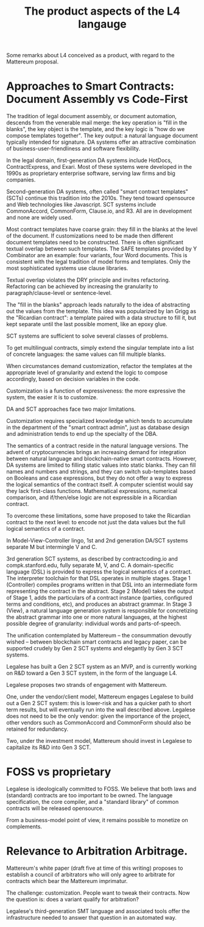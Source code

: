 #+TITLE: The product aspects of the L4 langauge

Some remarks about L4 conceived as a product, with regard to the Mattereum proposal.

* Approaches to Smart Contracts: Document Assembly vs Code-First

The tradition of legal document assembly, or document automation, descends from the venerable mail merge: the key operation is "fill in the blanks", the key object is the template, and the key logic is "how do we compose templates together". The key output: a natural language document typically intended for signature. DA systems offer an attractive combination of business-user-friendliness and software flexibility.

In the legal domain, first-generation DA systems include HotDocs, ContractExpress, and Exari. Most of these systems were developed in the 1990s as proprietary enterprise software, serving law firms and big companies.

Second-generation DA systems, often called "smart contract templates" (SCTs) continue this tradition into the 2010s. They tend toward opensource and Web technologies like Javascript. SCT systems include CommonAccord, CommonForm, Clause.io, and R3. All are in development and none are widely used.

Most contract templates have coarse grain: they fill in the blanks at the level of the document. If customizations need to be made then different document templates need to be constructed. There is often significant textual overlap between such templates. The SAFE templates provided by Y Combinator are an example: four variants, four Word documents. This is consistent with the legal tradition of model forms and templates. Only the most sophisticated systems use clause libraries.

Textual overlap violates the DRY principle and invites refactoring. Refactoring can be achieved by increasing the granularity to paragraph/clause-level or sentence-level.

The "fill in the blanks" approach leads naturally to the idea of abstracting out the values from the template. This idea was popularized by Ian Grigg as the "Ricardian contract": a template paired with a data structure to fill it, but kept separate until the last possible moment, like an epoxy glue.

SCT systems are sufficient to solve several classes of problems.

To get multilingual contracts, simply extend the singular template into a list of concrete languages: the same values can fill multiple blanks.

When circumstances demand customization, refactor the templates at the appropriate level of granularity and extend the logic to compose accordingly, based on decision variables in the code.

Customization is a function of expressiveness: the more expressive the system, the easier it is to customize.

DA and SCT approaches face two major limitations.

Customization requires specialized knowledge which tends to accumulate in the department of the "smart contract admin", just as database design and administration tends to end up the specialty of the DBA.

The semantics of a contract reside in the natural language versions. The advent of cryptocurrencies brings an increasing demand for integration between natural language and blockchain-native smart contracts. However, DA systems are limited to filling static values into static blanks. They can fill names and numbers and strings, and they can switch sub-templates based on Booleans and case expressions, but they do not offer a way to express the logical semantics of the contract itself. A computer scientist would say they lack first-class functions. Mathematical expressions, numerical comparison, and if/then/else logic are not expressible in a Ricardian contract.

To overcome these limitations, some have proposed to take the Ricardian contract to the next level: to encode not just the data values but the full logical semantics of a contract.

In Model-View-Controller lingo, 1st and 2nd generation DA/SCT systems separate M but intermingle V and C.

3rd generation SCT systems, as described by contractcoding.io and compk.stanford.edu, fully separate M, V, and C. A domain-specific language (DSL) is provided to express the logical semantics of a contract. The interpreter toolchain for that DSL operates in multiple stages. Stage 1 (Controller) compiles programs written in that DSL into an intermediate form representing the contract in the abstract. Stage 2 (Model) takes the output of Stage 1, adds the particulars of a contract instance (parties, configured terms and conditions, etc), and produces an abstract grammar. In Stage 3 (View), a natural language generation system is responsible for concretizing the abstract grammar into one or more natural languages, at the highest possible degree of granularity: individual words and parts-of-speech.

The unification contemplated by Mattereum -- the consummation devoutly wished -- between blockchain smart contracts and legacy paper, can be supported crudely by Gen 2 SCT systems and elegantly by Gen 3 SCT systems.

Legalese has built a Gen 2 SCT system as an MVP, and is currently working on R&D toward a Gen 3 SCT system, in the form of the language L4.

Legalese proposes two strands of engagement with Mattereum.

One, under the vendor/client model, Mattereum engages Legalese to build out a Gen 2 SCT system: this is lower-risk and has a quicker path to short term results, but will eventually run into the wall described above. Legalese does not need to be the only vendor: given the importance of the project, other vendors such as CommonAccord and CommonForm should also be retained for redundancy.

Two, under the investment model, Mattereum should invest in Legalese to capitalize its R&D into Gen 3 SCT.

* FOSS vs proprietary

Legalese is ideologically committed to FOSS. We believe that both laws and (standard) contracts are too important to be owned. The language specification, the core compiler, and a "standard library" of common contracts will be released opensource.

From a business-model point of view, it remains possible to monetize on complements.

* Relevance to Arbitration Arbitrage.

Mattereum's white paper (draft five at time of this writing) proposes to establish a council of arbitrators who will only agree to arbitrate for contracts which bear the Mattereum imprimatur.

The challenge: customization. People want to tweak their contracts. Now the question is: does a variant qualify for arbitration?

Legalese's third-generation SMT language and associated tools offer the infrastructure needed to answer that question in an automated way.




